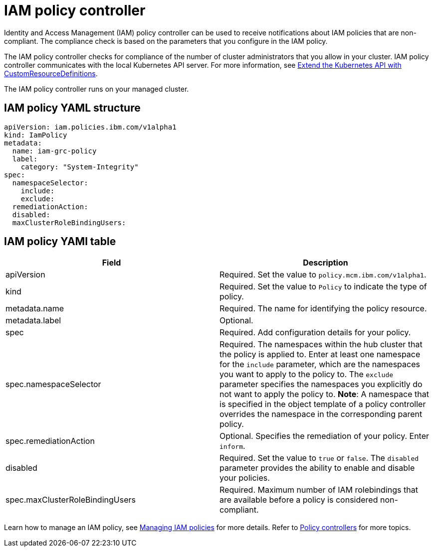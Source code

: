 [#iam-policy-controller]
= IAM policy controller

Identity and Access Management (IAM) policy controller can be used to receive notifications about IAM policies that are non-compliant.
The compliance check is based on the parameters that you configure in the IAM policy.

The IAM policy controller checks for compliance of the number of cluster administrators that you allow in your cluster.
IAM policy controller communicates with the local Kubernetes API server.
For more information, see link:https://kubernetes.io/docs/tasks/access-kubernetes-api/custom-resources/custom-resource-definitions/[Extend the Kubernetes API with CustomResourceDefinitions].

The IAM policy controller runs on your managed cluster.

[#iam-policy-yaml-structure]
== IAM policy YAML structure

[source,yaml]
----
apiVersion: iam.policies.ibm.com/v1alpha1
kind: IamPolicy
metadata:
  name: iam-grc-policy
  label:
    category: "System-Integrity"
spec:
  namespaceSelector:
    include:
    exclude:
  remediationAction:
  disabled:
  maxClusterRoleBindingUsers:
----

[#iam-policy-yaml-table]
== IAM policy YAMl table

|===
| Field | Description

| apiVersion
| Required.
Set the value to `policy.mcm.ibm.com/v1alpha1`.

| kind
| Required.
Set the value to `Policy` to indicate the type of policy.

| metadata.name
| Required.
The name for identifying the policy resource.

| metadata.label
| Optional.

| spec
| Required.
Add configuration details for your policy.

| spec.namespaceSelector
| Required.
The namespaces within the hub cluster that the policy is applied to.
Enter at least one namespace for the `include` parameter, which are the namespaces you want to apply to the policy to.
The `exclude` parameter specifies the namespaces you explicitly do not want to apply the policy to.
*Note*: A namespace that is specified in the object template of a policy controller overrides the namespace in the corresponding parent policy.

| spec.remediationAction
| Optional.
Specifies the remediation of your policy.
Enter  `inform`.

| disabled
| Required.
Set the value to `true` or `false`.
The `disabled` parameter provides the ability to enable and disable your policies.

| spec.maxClusterRoleBindingUsers
| Required.
Maximum number of IAM rolebindings that are available before a policy is considered non-compliant.
|===

Learn how to manage an IAM policy, see link:create_iam_policy.md.adoc[Managing IAM policies] for more details.
Refer to link:policy_controllers.md.adoc[Policy controllers] for more topics.
